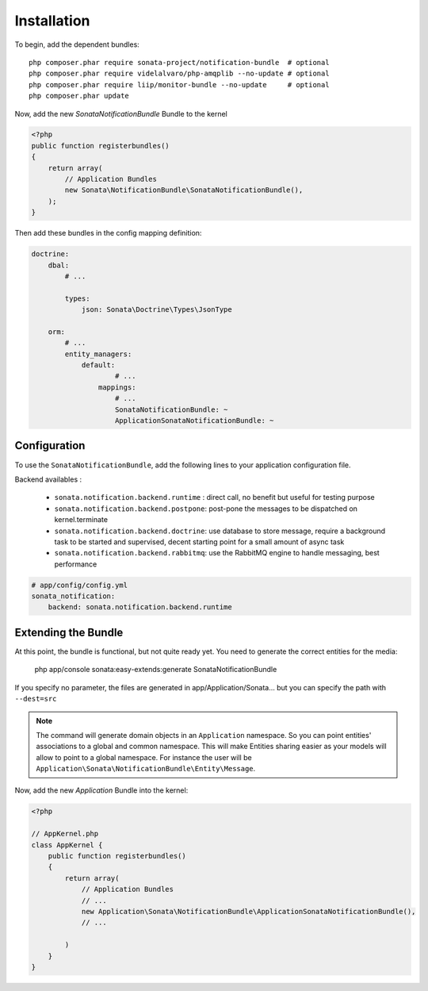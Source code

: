 Installation
============

To begin, add the dependent bundles::

    php composer.phar require sonata-project/notification-bundle  # optional
    php composer.phar require videlalvaro/php-amqplib --no-update # optional
    php composer.phar require liip/monitor-bundle --no-update     # optional
    php composer.phar update


Now, add the new `SonataNotificationBundle` Bundle to the kernel

.. code-block:: php

    <?php
    public function registerbundles()
    {
        return array(
            // Application Bundles
            new Sonata\NotificationBundle\SonataNotificationBundle(),
        );
    }

Then add these bundles in the config mapping definition:

.. code-block:: yaml

    doctrine:
        dbal:
            # ...

            types:
                json: Sonata\Doctrine\Types\JsonType

        orm:
            # ...
            entity_managers:
                default:
                        # ...
                    mappings:
                        # ...
                        SonataNotificationBundle: ~
                        ApplicationSonataNotificationBundle: ~

Configuration
-------------

To use the ``SonataNotificationBundle``, add the following lines to your application configuration
file.

Backend availables :

 * ``sonata.notification.backend.runtime`` : direct call, no benefit but useful for testing purpose
 * ``sonata.notification.backend.postpone``: post-pone the messages to be dispatched on kernel.terminate
 * ``sonata.notification.backend.doctrine``: use database to store message, require a background task to be started and supervised, decent starting point for a small amount of async task
 * ``sonata.notification.backend.rabbitmq``: use the RabbitMQ engine to handle messaging, best performance

.. code-block:: yaml

    # app/config/config.yml
    sonata_notification:
        backend: sonata.notification.backend.runtime

Extending the Bundle
--------------------
At this point, the bundle is functional, but not quite ready yet. You need to
generate the correct entities for the media:

    php app/console sonata:easy-extends:generate SonataNotificationBundle

If you specify no parameter, the files are generated in app/Application/Sonata...
but you can specify the path with ``--dest=src``

.. note::

    The command will generate domain objects in an ``Application`` namespace.
    So you can point entities' associations to a global and common namespace.
    This will make Entities sharing easier as your models will allow to
    point to a global namespace. For instance the user will be
    ``Application\Sonata\NotificationBundle\Entity\Message``.

Now, add the new `Application` Bundle into the kernel:

.. code-block:: php

    <?php

    // AppKernel.php
    class AppKernel {
        public function registerbundles()
        {
            return array(
                // Application Bundles
                // ...
                new Application\Sonata\NotificationBundle\ApplicationSonataNotificationBundle(),
                // ...

            )
        }
    }